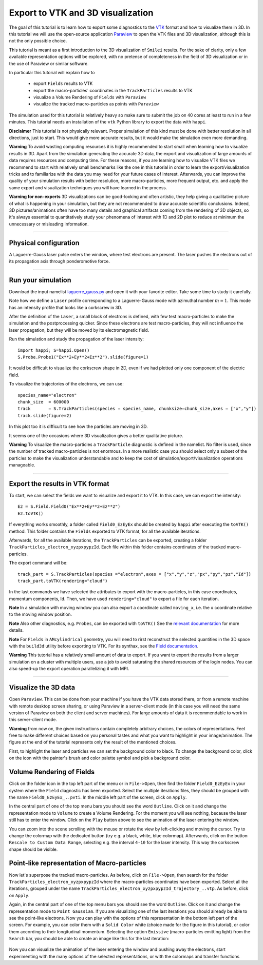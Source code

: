 Export to VTK and 3D visualization
-------------------------------------

The goal of this tutorial is to learn how to export some diagnostics to the
`VTK <https://vtk.org>`_ format and how to visualize them in 3D. 
In this tutorial we will use the open-source
application `Paraview <https://www.paraview.org>`_  to open the VTK files and 3D
visualization, although this is not the only possible choice. 

This tutorial is meant as a 
first introduction to the 3D visualization of ``Smilei`` results. 
For the sake of clarity, only a few available representation options 
will be explored, with no pretense of completeness in the field of 
3D visualization or in the use of Paraview or similar software.

In particular this tutorial will explain how to

  * export ``Fields`` results to VTK
  * export the macro-particles' coordinates in the ``TrackParticles`` results to VTK
  * visualize a Volume Rendering of ``Fields`` with ``Paraview``
  * visualize the tracked macro-particles as points with ``Paraview``

The simulation used for this tutorial is relatively heavy so make sure to submit 
the job on 40 cores at least to run in a few minutes. This tutorial 
needs an installation of the ``vtk`` Python library to export the data 
with ``happi``.

**Disclaimer** This tutorial is not physically relevant. Proper simulation of this 
kind must be done with better resolution in all directions, just to start. 
This would give more accurate results, but it would make the simulation 
even more demanding.

**Warning** To avoid wasting computing resources it is highly recommended to start 
small when learning how to visualize results in 3D. Apart from the simulation
generating the accurate 3D data, the export and visualization of large amounts of 
data requires resources and computing time. For these reasons, if you are learning 
how to visualize VTK files we recommend to start with relatively small benchmarks 
like the one in this tutorial in order to learn the export/visualization tricks 
and to familiarize with the data you may need for your future cases of interest.
Afterwards, you can improve the quality of your simulation results with better 
resolution, more macro-particles, more frequent output, etc. and apply the same 
export and visualization techniques you will have learned in the process.

**Warning for non-experts** 3D visualizations can be good-looking and often artistic, they 
help giving a qualitative picture of what is happening in your simulation, but
they are not recommended to draw accurate scientific conclusions.
Indeed, 3D pictures/animations often have too many details and graphical artifacts
coming from the rendering of 3D objects, so it's always essential to quantitatively 
study your phenomena of interest with 1D and 2D plot to reduce at minimum the 
unnecessary or misleading information.

----

Physical configuration
^^^^^^^^^^^^^^^^^^^^^^^^

A Laguerre-Gauss laser pulse enters the window, where test electrons are present.
The laser pushes the electrons out of its propagation axis through ponderomotive force.

----

Run your simulation
^^^^^^^^^^^^^^^^^^^^^^^^

Download  the input namelist `laguerre_gauss.py <laguerre_gauss.py>`_ and open 
it with your favorite editor. Take some time to study it carefully.

Note how we define a ``Laser`` profile corresponding to a Laguerre-Gauss mode 
with azimuthal number :math:`m=1`.
This mode has an intensity profile that looks like a corkscrew in 3D.

After the definition of the ``Laser``, a small block of electrons is defined, 
with few test macro-particles to make the simulation and the postprocessing 
quicker. Since these electrons are test macro-particles, they will not
influence the laser propagation, but they will be moved by its electromagnetic
field.

Run the simulation and study the propagation of the laser intensity::

  import happi; S=happi.Open()
  S.Probe.Probe1("Ex**2+Ey**2+Ez**2").slide(figure=1)

It would be difficult to visualize the corkscrew shape in 2D, even if we had 
plotted only one component of the electric field. 

To visualize the trajectories of the electrons, we can use::

  species_name="electron"
  chunk_size  = 600000
  track       = S.TrackParticles(species = species_name, chunksize=chunk_size,axes = ["x","y"])
  track.slide(figure=2)

In this plot too it is difficult to see how the particles are moving in 3D.

It seems one of the occasions where 3D visualization gives a better qualitative 
picture.

**Warning** To visualize the macro-particles a ``TrackParticle`` diagnostic is
defined in the namelist. No filter is used, since the number of tracked 
macro-particles is not enormous. In a more realistic case you should select 
only a subset of the particles to make the visualization understandable and to 
keep the cost of simulation/export/visualization operations manageable.


----

Export the results in VTK format
^^^^^^^^^^^^^^^^^^^^^^^^^^^^^^^^^^^

To start, we can select the fields we want to visualize and export it to VTK.
In this case, we can export the intensity::

  E2 = S.Field.Field0("Ex**2+Ey**2+Ez**2")
  E2.toVTK()  

If everything works smoothly, a folder called ``Field0_EzEyEx`` should be created
by ``happi`` after executing the ``toVTK()`` method. 
This folder contains the ``Fields`` exported to VTK format, for all the available 
iterations.

Afterwards, for all the available iterations, the ``TrackParticles`` can be
exported, creating a folder ``TrackParticles_electron_xyzpxpypzId``. Each 
file within this folder contains coordinates of the tracked macro-particles.

The export command will be::

  track_part = S.TrackParticles(species ="electron",axes = ["x","y","z","px","py","pz","Id"])
  track_part.toVTK(rendering="cloud")

In the last commands we have selected the attributes to export with the 
macro-particles, in this case coordinates, momentum components, Id.
Then, we have used ``rendering="cloud"`` to export a file for each iteration.

**Note** In a simulation with moving window you can
also export a coordinate called ``moving_x``, i.e. the ``x`` coordinate relative 
to the moving window position.

**Note** Also other diagnostics, e.g. ``Probes``, can be exported with ``toVTK()``
See the 
`relevant documentation <https://smileipic.github.io/Smilei/post-processing.html#export-2d-or-3d-data-to-vtk>`_
for more details.

**Note** For ``Fields`` in ``AMcylindrical`` geometry, you will need to rirst
reconstruct the selected quantities in the 3D space with the ``build3d`` utility
before exporting to VTK. For its synthax, see the
`Field documentation <https://smileipic.github.io/Smilei/post-processing.html#open-a-field-diagnostic>`_.

**Warning** This tutorial has a relatively small amount of data to export. 
If you want to export the results from a larger simulation on a cluster with 
multiple users, use a job to avoid saturating the shared resources
of the login nodes. You can also speed-up the export operation parallelizing it 
with MPI.

----

Visualize the 3D data
^^^^^^^^^^^^^^^^^^^^^^^^^^^^^^^^^^^

Open ``Paraview``. This can be done from your machine if you have the VTK data 
stored there, or from a remote machine with remote desktop screen sharing,
or using Paraview in a server-client mode (in this case you will need the same
version of Paraview on both the client and server machines). For large amounts of
data it is recommendable to work in this server-client mode.

**Warning** from now on, the given instructions contain completely arbitrary 
choices, the colors of representations. Feel free to make different choices 
based on you personal tastes and what you want to highlight in your image/animation. 
The figure at the end of the tutorial represents only the result of the 
mentioned choices.

First, to highlight the laser and particles we can set the background color to 
black. To change the background color, click on the icon with the painter's brush
and color palette symbol and pick a background color.

Volume Rendering of Fields
^^^^^^^^^^^^^^^^^^^^^^^^^^^^^

Click on the folder icon in the top left part of the menu or in ``File->Open``, 
then find the folder ``Field0_EzEyEx`` in your system where the ``Field`` 
diagnostic has been exported. Select the multiple iterations files, they should
be grouped with the name ``Field0_EzEyEx_..pvti``. In the middle left part of 
the screen, click on ``Apply``. 

In the central part of one of the top menu bars
you should see the word ``Outline``. Click on it and change the representation
mode to ``Volume`` to create a Volume Rendering. For the moment you will see nothing,
because the laser still has to enter the window. Click on the ``Play`` button 
above to see the animation of the laser entering the window. 

You can zoom into the scene scrolling with the mouse or rotate the view 
by left-clicking and moving the cursor. Try to change the colormap with 
the dedicated button (try e.g. a black, white, blue colormap). 
Afterwards, click on the button ``Rescale to Custom Data Range``, selecting 
e.g. the interval ``4-10`` for the laser intensity. 
This way the corkscrew shape should be visible.

Point-like representation of Macro-particles
^^^^^^^^^^^^^^^^^^^^^^^^^^^^^^^^^^^^^^^^^^^^^^^

Now let's superpose the tracked macro-particles. As before, click on 
``File->Open``, then search for the folder ``TrackParticles_electron_xyzpxpypzId``
where the macro-particles coordinates have been exported.
Select all the iterations, grouped under the name 
``TrackParticles_electron_xyzpxpypzId_trajectory_..vtp``.
As before, click on ``Apply``. 

Again, in the central part of one of the top menu bars
you should see the word ``Outline``. Click on it and change the representation
mode to ``Point Gaussian``. If you are visualizing one of the last iterations you
should already be able to see the point-like electrons. Now you can play with
the options of this representation in the bottom left part of the screen.
For example, you can color them with a ``Solid Color`` white (choice made for the
figure in this tutorial), or color them according to their longitudinal 
momentum. Selecting the option ``Emissive`` (macro-particles emitting light) from
the ``Search`` bar, you should be able to create an image like this for the 
last iteration:


  .. image:: _static/LaguerreGauss.png
    :width: 40%
    :align: center


Now you can visualize the animation of the laser entering the window and 
pushing away the electrons, start experimenting with the many options of the selected 
representations, or with the colormaps and transfer functions.
